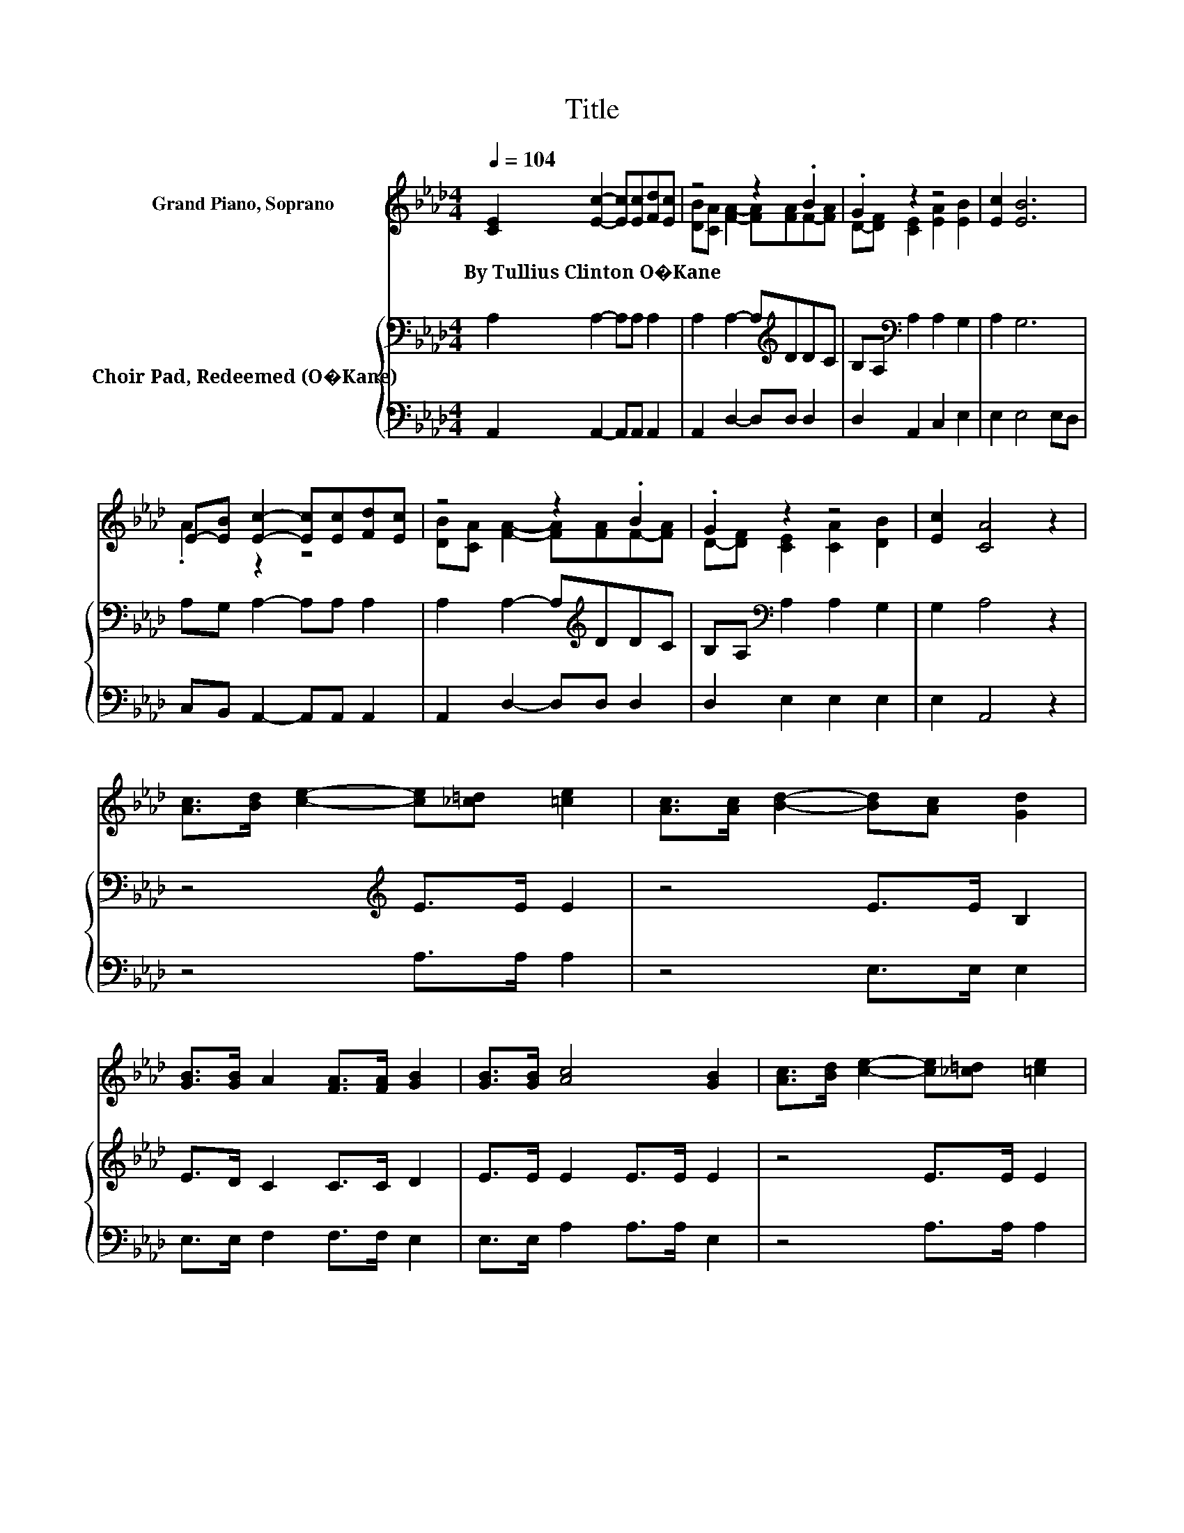 X:1
T:Title
%%score ( 1 2 ) { 3 | 4 }
L:1/8
Q:1/4=104
M:4/4
K:Ab
V:1 treble nm="Grand Piano, Soprano"
V:2 treble 
V:3 bass nm="Choir Pad, Redeemed (O�Kane)"
V:4 bass 
V:1
 [CE]2 [Ec]2- [Ec][Ec][Fd][Ec] | z4 z2 .B2 | .G2 z2 z4 | [Ec]2 [EB]6 | %4
w: By~Tullius~Clinton~O�Kane * * * * *||||
 E-[EB] [Ec]2- [Ec][Ec][Fd][Ec] | z4 z2 .B2 | .G2 z2 z4 | [Ec]2 [CA]4 z2 | %8
w: ||||
 [Ac]>[Bd] [ce]2- [ce][_c=d] [=ce]2 | [Ac]>[Ac] [Bd]2- [Bd][Ac] [Gd]2 | %10
w: ||
 [GB]>[GB] A2 [FA]>[FA] [GB]2 | [GB]>[GB] [Ac]4 [GB]2 | [Ac]>[Bd] [ce]2- [ce][_c=d] [=ce]2 | %13
w: |||
 [Ac]>[Ac] [Fd]4 [DF]2 | [FB]>[FB] [EA]2 [EA][EB] [Ac]2 | [EB]2 [EA]6- | [EA]2 z2 z4 |] %17
w: ||||
V:2
 x8 | [DB][CA] [FA]2- [FA][FA]F-[FA] | D-[DF] [CE]2 [EA]2 [EB]2 | x8 | .A2 z2 z4 | %5
 [DB][CA] [FA]2- [FA][FA]F-[FA] | D-[DF] [CE]2 [CA]2 [DB]2 | x8 | x8 | x8 | x8 | x8 | x8 | x8 | %14
 x8 | x8 | x8 |] %17
V:3
 A,2 A,2- A,A, A,2 | A,2 A,2- A,[K:treble]DDC | B,A,[K:bass] A,2 A,2 G,2 | A,2 G,6 | %4
 A,G, A,2- A,A, A,2 | A,2 A,2- A,[K:treble]DDC | B,A,[K:bass] A,2 A,2 G,2 | G,2 A,4 z2 | %8
 z4[K:treble] E>E E2 | z4 E>E B,2 | E>D C2 C>C D2 | E>E E2 E>E E2 | z4 E>E E2 | z4 D>A, A,2 | %14
 D>D C2 CD E2 | D2 C6- | C2 z2 z4 |] %17
V:4
 A,,2 A,,2- A,,A,, A,,2 | A,,2 D,2- D,D, D,2 | D,2 A,,2 C,2 E,2 | E,2 E,4 E,D, | %4
 C,B,, A,,2- A,,A,, A,,2 | A,,2 D,2- D,D, D,2 | D,2 E,2 E,2 E,2 | E,2 A,,4 z2 | z4 A,>A, A,2 | %9
 z4 E,>E, E,2 | E,>E, F,2 F,>F, E,2 | E,>E, A,2 A,>A, E,2 | z4 A,>A, A,2 | z4 B,,>D, D,2 | %14
 D,>D, E,2 E,E, E,2 | E,2 [A,,A,]6- | [A,,A,]2 z2 z4 |] %17

